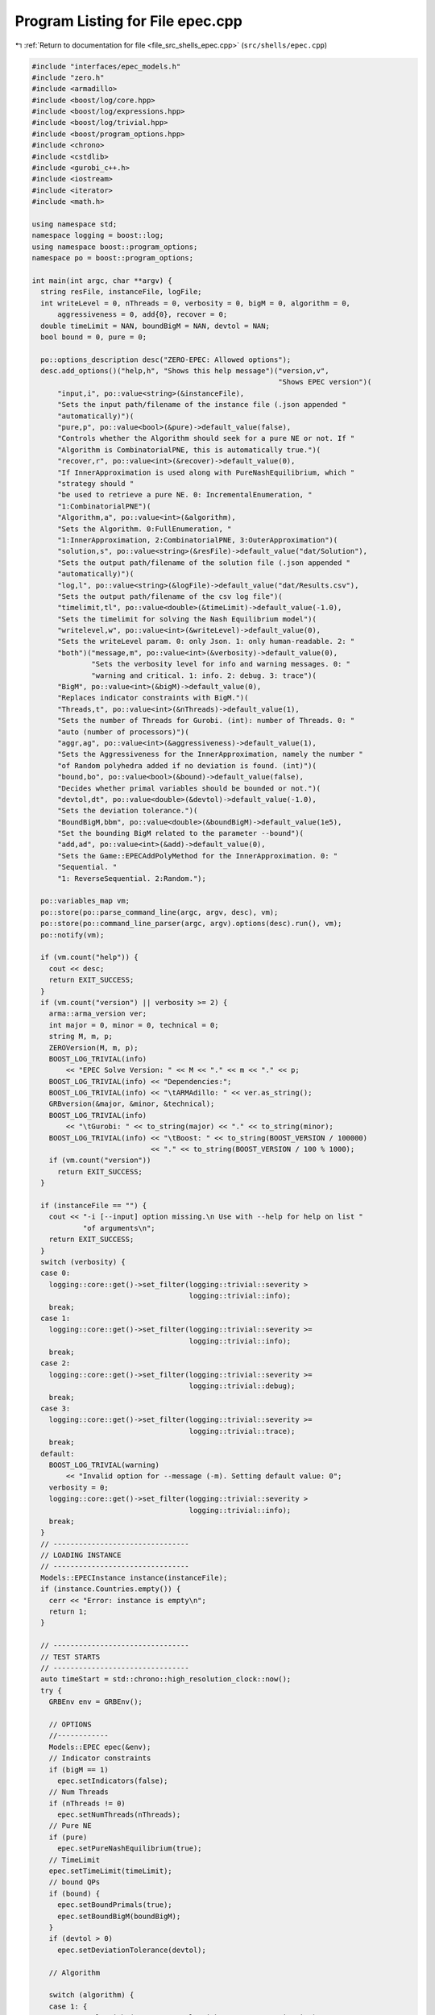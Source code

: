 
.. _program_listing_file_src_shells_epec.cpp:

Program Listing for File epec.cpp
=================================

|exhale_lsh| :ref:`Return to documentation for file <file_src_shells_epec.cpp>` (``src/shells/epec.cpp``)

.. |exhale_lsh| unicode:: U+021B0 .. UPWARDS ARROW WITH TIP LEFTWARDS

.. code-block:: cpp

   #include "interfaces/epec_models.h"
   #include "zero.h"
   #include <armadillo>
   #include <boost/log/core.hpp>
   #include <boost/log/expressions.hpp>
   #include <boost/log/trivial.hpp>
   #include <boost/program_options.hpp>
   #include <chrono>
   #include <cstdlib>
   #include <gurobi_c++.h>
   #include <iostream>
   #include <iterator>
   #include <math.h>
   
   using namespace std;
   namespace logging = boost::log;
   using namespace boost::program_options;
   namespace po = boost::program_options;
   
   int main(int argc, char **argv) {
     string resFile, instanceFile, logFile;
     int writeLevel = 0, nThreads = 0, verbosity = 0, bigM = 0, algorithm = 0,
         aggressiveness = 0, add{0}, recover = 0;
     double timeLimit = NAN, boundBigM = NAN, devtol = NAN;
     bool bound = 0, pure = 0;
   
     po::options_description desc("ZERO-EPEC: Allowed options");
     desc.add_options()("help,h", "Shows this help message")("version,v",
                                                             "Shows EPEC version")(
         "input,i", po::value<string>(&instanceFile),
         "Sets the input path/filename of the instance file (.json appended "
         "automatically)")(
         "pure,p", po::value<bool>(&pure)->default_value(false),
         "Controls whether the Algorithm should seek for a pure NE or not. If "
         "Algorithm is CombinatorialPNE, this is automatically true.")(
         "recover,r", po::value<int>(&recover)->default_value(0),
         "If InnerApproximation is used along with PureNashEquilibrium, which "
         "strategy should "
         "be used to retrieve a pure NE. 0: IncrementalEnumeration, "
         "1:CombinatorialPNE")(
         "Algorithm,a", po::value<int>(&algorithm),
         "Sets the Algorithm. 0:FullEnumeration, "
         "1:InnerApproximation, 2:CombinatorialPNE, 3:OuterApproximation")(
         "solution,s", po::value<string>(&resFile)->default_value("dat/Solution"),
         "Sets the output path/filename of the solution file (.json appended "
         "automatically)")(
         "log,l", po::value<string>(&logFile)->default_value("dat/Results.csv"),
         "Sets the output path/filename of the csv log file")(
         "timelimit,tl", po::value<double>(&timeLimit)->default_value(-1.0),
         "Sets the timelimit for solving the Nash Equilibrium model")(
         "writelevel,w", po::value<int>(&writeLevel)->default_value(0),
         "Sets the writeLevel param. 0: only Json. 1: only human-readable. 2: "
         "both")("message,m", po::value<int>(&verbosity)->default_value(0),
                 "Sets the verbosity level for info and warning messages. 0: "
                 "warning and critical. 1: info. 2: debug. 3: trace")(
         "BigM", po::value<int>(&bigM)->default_value(0),
         "Replaces indicator constraints with BigM.")(
         "Threads,t", po::value<int>(&nThreads)->default_value(1),
         "Sets the number of Threads for Gurobi. (int): number of Threads. 0: "
         "auto (number of processors)")(
         "aggr,ag", po::value<int>(&aggressiveness)->default_value(1),
         "Sets the Aggressiveness for the InnerApproximation, namely the number "
         "of Random polyhedra added if no deviation is found. (int)")(
         "bound,bo", po::value<bool>(&bound)->default_value(false),
         "Decides whether primal variables should be bounded or not.")(
         "devtol,dt", po::value<double>(&devtol)->default_value(-1.0),
         "Sets the deviation tolerance.")(
         "BoundBigM,bbm", po::value<double>(&boundBigM)->default_value(1e5),
         "Set the bounding BigM related to the parameter --bound")(
         "add,ad", po::value<int>(&add)->default_value(0),
         "Sets the Game::EPECAddPolyMethod for the InnerApproximation. 0: "
         "Sequential. "
         "1: ReverseSequential. 2:Random.");
   
     po::variables_map vm;
     po::store(po::parse_command_line(argc, argv, desc), vm);
     po::store(po::command_line_parser(argc, argv).options(desc).run(), vm);
     po::notify(vm);
   
     if (vm.count("help")) {
       cout << desc;
       return EXIT_SUCCESS;
     }
     if (vm.count("version") || verbosity >= 2) {
       arma::arma_version ver;
       int major = 0, minor = 0, technical = 0;
       string M, m, p;
       ZEROVersion(M, m, p);
       BOOST_LOG_TRIVIAL(info)
           << "EPEC Solve Version: " << M << "." << m << "." << p;
       BOOST_LOG_TRIVIAL(info) << "Dependencies:";
       BOOST_LOG_TRIVIAL(info) << "\tARMAdillo: " << ver.as_string();
       GRBversion(&major, &minor, &technical);
       BOOST_LOG_TRIVIAL(info)
           << "\tGurobi: " << to_string(major) << "." << to_string(minor);
       BOOST_LOG_TRIVIAL(info) << "\tBoost: " << to_string(BOOST_VERSION / 100000)
                               << "." << to_string(BOOST_VERSION / 100 % 1000);
       if (vm.count("version"))
         return EXIT_SUCCESS;
     }
   
     if (instanceFile == "") {
       cout << "-i [--input] option missing.\n Use with --help for help on list "
               "of arguments\n";
       return EXIT_SUCCESS;
     }
     switch (verbosity) {
     case 0:
       logging::core::get()->set_filter(logging::trivial::severity >
                                        logging::trivial::info);
       break;
     case 1:
       logging::core::get()->set_filter(logging::trivial::severity >=
                                        logging::trivial::info);
       break;
     case 2:
       logging::core::get()->set_filter(logging::trivial::severity >=
                                        logging::trivial::debug);
       break;
     case 3:
       logging::core::get()->set_filter(logging::trivial::severity >=
                                        logging::trivial::trace);
       break;
     default:
       BOOST_LOG_TRIVIAL(warning)
           << "Invalid option for --message (-m). Setting default value: 0";
       verbosity = 0;
       logging::core::get()->set_filter(logging::trivial::severity >
                                        logging::trivial::info);
       break;
     }
     // --------------------------------
     // LOADING INSTANCE
     // --------------------------------
     Models::EPECInstance instance(instanceFile);
     if (instance.Countries.empty()) {
       cerr << "Error: instance is empty\n";
       return 1;
     }
   
     // --------------------------------
     // TEST STARTS
     // --------------------------------
     auto timeStart = std::chrono::high_resolution_clock::now();
     try {
       GRBEnv env = GRBEnv();
   
       // OPTIONS
       //------------
       Models::EPEC epec(&env);
       // Indicator constraints
       if (bigM == 1)
         epec.setIndicators(false);
       // Num Threads
       if (nThreads != 0)
         epec.setNumThreads(nThreads);
       // Pure NE
       if (pure)
         epec.setPureNashEquilibrium(true);
       // TimeLimit
       epec.setTimeLimit(timeLimit);
       // bound QPs
       if (bound) {
         epec.setBoundPrimals(true);
         epec.setBoundBigM(boundBigM);
       }
       if (devtol > 0)
         epec.setDeviationTolerance(devtol);
   
       // Algorithm
   
       switch (algorithm) {
       case 1: {
         epec.setAlgorithm(Data::EPEC::Algorithms::InnerApproximation);
         if (aggressiveness != 1)
           epec.setAggressiveness(aggressiveness);
         switch (add) {
         case 1:
           epec.setAddPolyMethod(Data::LCP::PolyhedraStrategy::ReverseSequential);
           break;
         case 2:
           epec.setAddPolyMethod(Data::LCP::PolyhedraStrategy::Random);
           break;
         default:
           epec.setAddPolyMethod(Data::LCP::PolyhedraStrategy::Sequential);
         }
         if (recover != 0)
           epec.setRecoverStrategy(Data::EPEC::RecoverStrategy::Combinatorial);
         break;
       }
       case 2: {
         epec.setAlgorithm(Data::EPEC::Algorithms::CombinatorialPne);
         break;
       }
       case 3: {
         epec.setAlgorithm(Data::EPEC::Algorithms::OuterApproximation);
         break;
       }
       default:
         epec.setAlgorithm(Data::EPEC::Algorithms::FullEnumeration);
       }
   
       //------------
   
       for (unsigned int j = 0; j < instance.Countries.size(); ++j)
         epec.addCountry(instance.Countries.at(j));
       epec.addTranspCosts(instance.TransportationCosts);
       epec.finalize();
       epec.findNashEq();
   
       auto timeStop = std::chrono::high_resolution_clock::now();
       std::chrono::duration<double> timeDiff = timeStop - timeStart;
       double wallClockTime = timeDiff.count();
       int realThreads = nThreads > 0 ? env.get(GRB_IntParam_Threads) : nThreads;
   
       // --------------------------------
       // WRITING STATISTICS AND SOLUTION
       // --------------------------------
       auto stat = epec.getStatistics();
       if (stat.Status.get() == ZEROStatus::NashEqFound)
         epec.writeSolution(writeLevel, resFile);
       ifstream existCheck(logFile);
       std::ofstream results(logFile, ios::app);
   
       if (!existCheck.good()) {
         results
             << "instance;Algorithm;Countries;Followers;isPureNE;RequiredPureNE;"
                "Status;"
                "numFeasiblePolyhedra;"
                "NumVar;NumConstraints;NumNonZero;ClockTime"
                "(s);Threads;Indicators;numInnerIterations;LostIntermediateEq;"
                "Aggressiveness;"
                "AddPolyMethod;NumericalIssues;bound;BoundBigM;"
                "recoveryStrategy\n";
       }
       existCheck.close();
   
       stringstream polyT;
       copy(stat.AlgorithmData.FeasiblePolyhedra.get().begin(),
            stat.AlgorithmData.FeasiblePolyhedra.get().end(),
            ostream_iterator<int>(polyT, " "));
   
       results << instanceFile << ";"
               << to_string(stat.AlgorithmData.Algorithm.get()) << ";"
               << instance.Countries.size() << ";[";
       for (auto &countrie : instance.Countries)
         results << " " << countrie.n_followers;
   
       results << " ];"
               << to_string(epec.getStatistics().PureNashEquilibrium.get()) << ";"
               << to_string(pure) << ";" << to_string(stat.Status.get()) << ";[ "
               << polyT.str() << "];" << stat.NumVar.get() << ";"
               << stat.NumConstraints.get() << ";" << stat.NumNonZero.get() << ";"
               << wallClockTime << ";" << realThreads << ";"
               << to_string(stat.AlgorithmData.IndicatorConstraints.get());
       if (stat.AlgorithmData.Algorithm.get() ==
           Data::EPEC::Algorithms::InnerApproximation) {
         results << ";" << stat.NumIterations.get() << ";"
                 << epec.getStatistics().AlgorithmData.LostIntermediateEq.get()
                 << ";" << stat.AlgorithmData.Aggressiveness.get() << ";"
                 << to_string(stat.AlgorithmData.PolyhedraStrategy.get()) << ";"
                 << stat.NumericalIssues.get() << ";"
                 << to_string(stat.AlgorithmData.BoundPrimals.get()) << ";"
                 << stat.AlgorithmData.BoundBigM.get() << ";"
                 << to_string(stat.AlgorithmData.RecoverStrategy.get());
       } else {
         results << ";-;-;-;-;-;-;-;-";
       }
       results << "\n";
       results.close();
     } catch (ZEROException &e) {
       std::cerr << "" << e.what() << "--" << e.more();
     }
   
     return EXIT_SUCCESS;
   }
